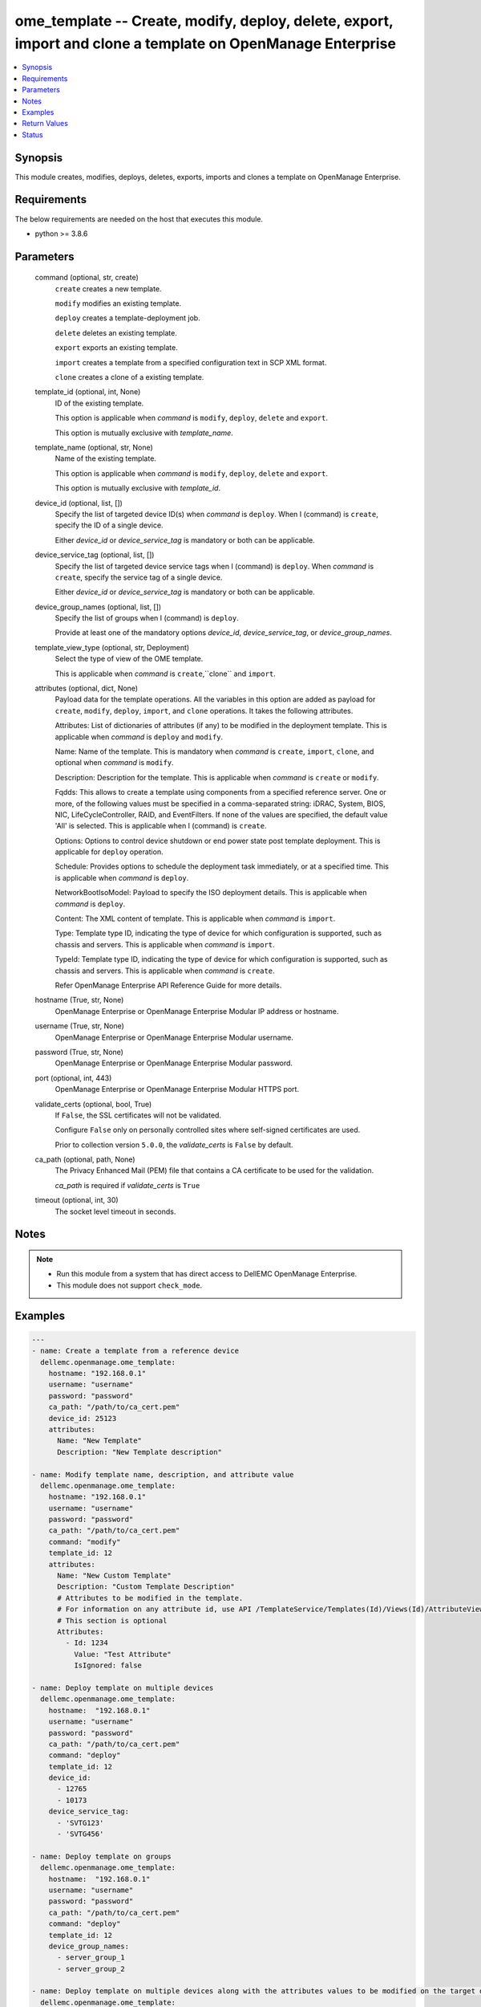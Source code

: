 .. _ome_template_module:


ome_template -- Create, modify, deploy, delete, export, import and clone a template on OpenManage Enterprise
============================================================================================================

.. contents::
   :local:
   :depth: 1


Synopsis
--------

This module creates, modifies, deploys, deletes, exports, imports and clones a template on OpenManage Enterprise.



Requirements
------------
The below requirements are needed on the host that executes this module.

- python >= 3.8.6



Parameters
----------

  command (optional, str, create)
    ``create`` creates a new template.

    ``modify`` modifies an existing template.

    ``deploy`` creates a template-deployment job.

    ``delete`` deletes an existing template.

    ``export`` exports an existing template.

    ``import`` creates a template from a specified configuration text in SCP XML format.

    ``clone`` creates a clone of a existing template.


  template_id (optional, int, None)
    ID of the existing template.

    This option is applicable when *command* is ``modify``, ``deploy``, ``delete`` and ``export``.

    This option is mutually exclusive with *template_name*.


  template_name (optional, str, None)
    Name of the existing template.

    This option is applicable when *command* is ``modify``, ``deploy``, ``delete`` and ``export``.

    This option is mutually exclusive with *template_id*.


  device_id (optional, list, [])
    Specify the list of targeted device ID(s) when *command* is ``deploy``. When I (command) is ``create``, specify the ID of a single device.

    Either *device_id* or *device_service_tag* is mandatory or both can be applicable.


  device_service_tag (optional, list, [])
    Specify the list of targeted device service tags when I (command) is ``deploy``. When *command* is ``create``, specify the service tag of a single device.

    Either *device_id* or *device_service_tag* is mandatory or both can be applicable.


  device_group_names (optional, list, [])
    Specify the list of groups when I (command) is ``deploy``.

    Provide at least one of the mandatory options *device_id*, *device_service_tag*, or *device_group_names*.


  template_view_type (optional, str, Deployment)
    Select the type of view of the OME template.

    This is applicable when *command* is ``create``,``clone`` and ``import``.


  attributes (optional, dict, None)
    Payload data for the template operations. All the variables in this option are added as payload for ``create``, ``modify``, ``deploy``, ``import``, and ``clone`` operations. It takes the following attributes.

    Attributes: List of dictionaries of attributes (if any) to be modified in the deployment template. This is applicable when *command* is ``deploy`` and ``modify``.

    Name: Name of the template. This is mandatory when *command* is ``create``, ``import``, ``clone``, and optional when *command* is ``modify``.

    Description: Description for the template. This is applicable when *command* is ``create`` or ``modify``.

    Fqdds: This allows to create a template using components from a specified reference server. One or more, of the following values must be specified in a comma-separated string: iDRAC, System, BIOS, NIC, LifeCycleController, RAID, and EventFilters. If none of the values are specified, the default value 'All' is selected. This is applicable when I (command) is ``create``.

    Options: Options to control device shutdown or end power state post template deployment. This is applicable for ``deploy`` operation.

    Schedule: Provides options to schedule the deployment task immediately, or at a specified time. This is applicable when *command* is ``deploy``.

    NetworkBootIsoModel: Payload to specify the ISO deployment details. This is applicable when *command* is ``deploy``.

    Content: The XML content of template. This is applicable when *command* is ``import``.

    Type: Template type ID, indicating the type of device for which configuration is supported, such as chassis and servers. This is applicable when *command* is ``import``.

    TypeId: Template type ID, indicating the type of device for which configuration is supported, such as chassis and servers. This is applicable when *command* is ``create``.

    Refer OpenManage Enterprise API Reference Guide for more details.


  hostname (True, str, None)
    OpenManage Enterprise or OpenManage Enterprise Modular IP address or hostname.


  username (True, str, None)
    OpenManage Enterprise or OpenManage Enterprise Modular username.


  password (True, str, None)
    OpenManage Enterprise or OpenManage Enterprise Modular password.


  port (optional, int, 443)
    OpenManage Enterprise or OpenManage Enterprise Modular HTTPS port.


  validate_certs (optional, bool, True)
    If ``False``, the SSL certificates will not be validated.

    Configure ``False`` only on personally controlled sites where self-signed certificates are used.

    Prior to collection version ``5.0.0``, the *validate_certs* is ``False`` by default.


  ca_path (optional, path, None)
    The Privacy Enhanced Mail (PEM) file that contains a CA certificate to be used for the validation.

    *ca_path* is required if *validate_certs* is ``True``


  timeout (optional, int, 30)
    The socket level timeout in seconds.





Notes
-----

.. note::
   - Run this module from a system that has direct access to DellEMC OpenManage Enterprise.
   - This module does not support ``check_mode``.




Examples
--------

.. code-block:: yaml+jinja

    
    ---
    - name: Create a template from a reference device
      dellemc.openmanage.ome_template:
        hostname: "192.168.0.1"
        username: "username"
        password: "password"
        ca_path: "/path/to/ca_cert.pem"
        device_id: 25123
        attributes:
          Name: "New Template"
          Description: "New Template description"

    - name: Modify template name, description, and attribute value
      dellemc.openmanage.ome_template:
        hostname: "192.168.0.1"
        username: "username"
        password: "password"
        ca_path: "/path/to/ca_cert.pem"
        command: "modify"
        template_id: 12
        attributes:
          Name: "New Custom Template"
          Description: "Custom Template Description"
          # Attributes to be modified in the template.
          # For information on any attribute id, use API /TemplateService/Templates(Id)/Views(Id)/AttributeViewDetails
          # This section is optional
          Attributes:
            - Id: 1234
              Value: "Test Attribute"
              IsIgnored: false

    - name: Deploy template on multiple devices
      dellemc.openmanage.ome_template:
        hostname:  "192.168.0.1"
        username: "username"
        password: "password"
        ca_path: "/path/to/ca_cert.pem"
        command: "deploy"
        template_id: 12
        device_id:
          - 12765
          - 10173
        device_service_tag:
          - 'SVTG123'
          - 'SVTG456'

    - name: Deploy template on groups
      dellemc.openmanage.ome_template:
        hostname:  "192.168.0.1"
        username: "username"
        password: "password"
        ca_path: "/path/to/ca_cert.pem"
        command: "deploy"
        template_id: 12
        device_group_names:
          - server_group_1
          - server_group_2

    - name: Deploy template on multiple devices along with the attributes values to be modified on the target devices
      dellemc.openmanage.ome_template:
        hostname:  "192.168.0.1"
        username: "username"
        password: "password"
        ca_path: "/path/to/ca_cert.pem"
        command: "deploy"
        template_id: 12
        device_id:
          - 12765
          - 10173
        device_service_tag:
          - 'SVTG123'
        attributes:
          # Device specific attributes to be modified during deployment.
          # For information on any attribute id, use API /TemplateService/Templates(Id)/Views(Id)/AttributeViewDetails
          # This section is optional
          Attributes:
            # specific device where attribute to be modified at deployment run-time.
            # The DeviceId should be mentioned above in the 'device_id' section.
            # Service tags not allowed.
            - DeviceId: 12765
              Attributes:
                - Id : 15645
                  Value : "0.0.0.0"
                  IsIgnored : false
            - DeviceId: 10173
              Attributes:
                - Id : 18968,
                  Value : "hostname-1"
                  IsIgnored : false

    - name: Deploy template and Operating System (OS) on multiple devices
      dellemc.openmanage.ome_template:
        hostname:  "192.168.0.1"
        username: "username"
        password: "password"
        ca_path: "/path/to/ca_cert.pem"
        command: "deploy"
        template_id: 12
        device_id:
          - 12765
        device_service_tag:
          - 'SVTG123'
        attributes:
          # Include this to install OS on the devices.
          # This section is optional
          NetworkBootIsoModel:
            BootToNetwork: true
            ShareType: "NFS"
            IsoTimeout: 1 # allowable values(1,2,4,8,16) in hours
            IsoPath: "/home/iso_path/filename.iso"
            ShareDetail:
              IpAddress: "192.168.0.2"
              ShareName: "sharename"
              User: "share_user"
              Password: "share_password"
          Options:
            EndHostPowerState: 1
            ShutdownType: 0
            TimeToWaitBeforeShutdown: 300
          Schedule:
            RunLater: true
            RunNow: false

    - name: "Deploy template on multiple devices and changes the device-level attributes. After the template is deployed,
    install OS using its image"
      dellemc.openmanage.ome_template:
        hostname:  "192.168.0.1"
        username: "username"
        password: "password"
        ca_path: "/path/to/ca_cert.pem"
        command: "deploy"
        template_id: 12
        device_id:
          - 12765
          - 10173
        device_service_tag:
          - 'SVTG123'
          - 'SVTG456'
        attributes:
          Attributes:
            - DeviceId: 12765
              Attributes:
                - Id : 15645
                  Value : "0.0.0.0"
                  IsIgnored : false
            - DeviceId: 10173
              Attributes:
                - Id : 18968,
                  Value : "hostname-1"
                  IsIgnored : false
          NetworkBootIsoModel:
            BootToNetwork: true
            ShareType: "NFS"
            IsoTimeout: 1 # allowable values(1,2,4,8,16) in hours
            IsoPath: "/home/iso_path/filename.iso"
            ShareDetail:
              IpAddress: "192.168.0.2"
              ShareName: "sharename"
              User: "share_user"
              Password: "share_password"
          Options:
            EndHostPowerState: 1
            ShutdownType: 0
            TimeToWaitBeforeShutdown: 300
          Schedule:
            RunLater: true
            RunNow: false

    - name: Delete template
      dellemc.openmanage.ome_template:
        hostname: "192.168.0.1"
        username: "username"
        password: "password"
        ca_path: "/path/to/ca_cert.pem"
        command: "delete"
        template_id: 12

    - name: Export a template
      dellemc.openmanage.ome_template:
        hostname: "192.168.0.1"
        username: "username"
        password: "password"
        ca_path: "/path/to/ca_cert.pem"
        command: "export"
        template_id: 12

    # Start of example to export template to a local xml file
    - name: Export template to a local xml file
      dellemc.openmanage.ome_template:
        hostname: "192.168.0.1"
        username: "username"
        password: "password"
        ca_path: "/path/to/ca_cert.pem"
        command: "export"
        template_name: "my_template"
      register: result
    - name: Save template into a file
      ansible.builtin.copy:
        content: "{{ result.Content}}"
        dest: "/path/to/exported_template.xml"
    # End of example to export template to a local xml file

    - name: Clone a template
      dellemc.openmanage.ome_template:
        hostname: "192.168.0.1"
        username: "username"
        password: "password"
        ca_path: "/path/to/ca_cert.pem"
        command: "clone"
        template_id: 12
        attributes:
          Name: "New Cloned Template Name"

    - name: Import template from XML content
      dellemc.openmanage.ome_template:
        hostname: "192.168.0.1"
        username: "username"
        password: "password"
        ca_path: "/path/to/ca_cert.pem"
        command: "import"
        attributes:
          Name: "Imported Template Name"
          # Template Type from TemplateService/TemplateTypes
          Type: 2
          # xml string content
          Content: "<SystemConfiguration Model=\"PowerEdge R940\" ServiceTag=\"SVCTAG1\"
          TimeStamp=\"Tue Sep 24 09:20:57.872551 2019\">\n<Component FQDD=\"AHCI.Slot.6-1\">\n<Attribute
          Name=\"RAIDresetConfig\">True</Attribute>\n<Attribute Name=\"RAIDforeignConfig\">Clear</Attribute>\n
          </Component>\n<Component FQDD=\"Disk.Direct.0-0:AHCI.Slot.6-1\">\n<Attribute Name=\"RAIDPDState\">Ready
          </Attribute>\n<Attribute Name=\"RAIDHotSpareStatus\">No</Attribute>\n</Component>\n
          <Component FQDD=\"Disk.Direct.1-1:AHCI.Slot.6-1\">\n<Attribute Name=\"RAIDPDState\">Ready</Attribute>\n
          <Attribute Name=\"RAIDHotSpareStatus\">No</Attribute>\n</Component>\n</SystemConfiguration>\n"

    - name: Import template from local XML file
      dellemc.openmanage.ome_template:
        hostname: "192.168.0.1"
        username: "username"
        password: "password"
        ca_path: "/path/to/ca_cert.pem"
        command: "import"
        attributes:
          Name: "Imported Template Name"
          Type: 2
          Content: "{{ lookup('ansible.builtin.file.', '/path/to/xmlfile') }}"

    - name: "Deploy template and Operating System (OS) on multiple devices."
      dellemc.openmanage.ome_template:
        hostname: "192.168.0.1"
        username: "username"
        password: "password"
        ca_path: "/path/to/ca_cert.pem"
        command: "deploy"
        template_id: 12
        device_id:
          - 12765
        device_service_tag:
          - 'SVTG123'
        attributes:
          # Include this to install OS on the devices.
          # This section is optional
          NetworkBootIsoModel:
            BootToNetwork: true
            ShareType: "CIFS"
            IsoTimeout: 1 # allowable values(1,2,4,8,16) in hours
            IsoPath: "/home/iso_path/filename.iso"
            ShareDetail:
              IpAddress: "192.168.0.2"
              ShareName: "sharename"
              User: "share_user"
              Password: "share_password"
          Options:
            EndHostPowerState: 1
            ShutdownType: 0
            TimeToWaitBeforeShutdown: 300
          Schedule:
            RunLater: true
            RunNow: false

    - name: Create a compliance template from reference device
      dellemc.openmanage.ome_template:
        hostname: "192.168.0.1"
        username: "username"
        password: "password"
        ca_path: "/path/to/ca_cert.pem"
        command: "create"
        device_service_tag:
          - "SVTG123"
        template_view_type: "Compliance"
        attributes:
          Name: "Configuration Compliance"
          Description: "Configuration Compliance Template"
          Fqdds: "BIOS"

    - name: Import a compliance template from XML file
      dellemc.openmanage.ome_template:
        hostname: "192.168.0.1"
        username: "username"
        password: "password"
        ca_path: "/path/to/ca_cert.pem"
        command: "import"
        template_view_type: "Compliance"
        attributes:
          Name: "Configuration Compliance"
          Content: "{{ lookup('ansible.builtin.file', './test.xml') }}"
          Type: 2



Return Values
-------------

msg (always, str, Successfully created a template with ID 23)
  Overall status of the template operation.


return_id (success, when I(command) is C(create), C(modify), C(import), C(clone) and C(deploy), int, 12)
  ID of the template for ``create``, ``modify``, ``import`` and ``clone`` or task created in case of ``deploy``.


TemplateId (success, when I(command) is C(export), int, 13)
  ID of the template for ``export``.


Content (success, when I(command) is C(export), str, <SystemConfiguration Model="PowerEdge R940" ServiceTag="DG22TR2" TimeStamp="Tue Sep 24 09:20:57.872551 2019">
<Component FQDD="AHCI.Slot.6-1">
<Attribute Name="RAIDresetConfig">True</Attribute>
<Attribute Name="RAIDforeignConfig">Clear</Attribute>
</Component>
<Component FQDD="Disk.Direct.0-0:AHCI.Slot.6-1">
<Attribute Name="RAIDPDState">Ready</Attribute>
<Attribute Name="RAIDHotSpareStatus">No</Attribute>
</Component>
<Component FQDD="Disk.Direct.1-1:AHCI.Slot.6-1">
<Attribute Name="RAIDPDState">Ready </Attribute>
<Attribute Name="RAIDHotSpareStatus">No</Attribute>
</Component>
</SystemConfiguration>
)
XML content of the exported template. This content can be written to a xml file.


error_info (on HTTP error, dict, AnsibleMapping([('error', AnsibleMapping([('code', 'Base.1.0.GeneralError'), ('message', 'A general error has occurred. See ExtendedInfo for more information.'), ('@Message.ExtendedInfo', [AnsibleMapping([('MessageId', 'GEN1234'), ('RelatedProperties', []), ('Message', 'Unable to process the request because an error occurred.'), ('MessageArgs', []), ('Severity', 'Critical'), ('Resolution', 'Retry the operation. If the issue persists, contact your system administrator.')])])]))]))
  Details of the HTTP Error.





Status
------





Authors
~~~~~~~

- Jagadeesh N V (@jagadeeshnv)

